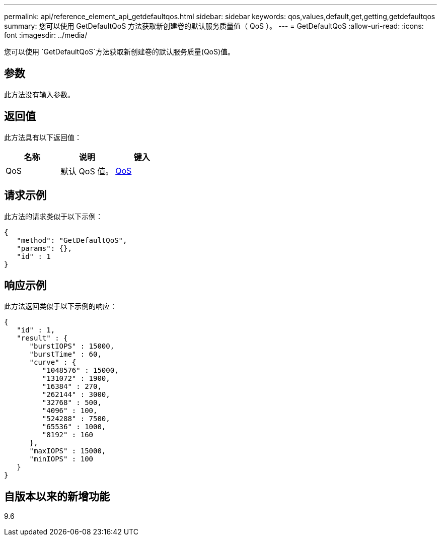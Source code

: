 ---
permalink: api/reference_element_api_getdefaultqos.html 
sidebar: sidebar 
keywords: qos,values,default,get,getting,getdefaultqos 
summary: 您可以使用 GetDefaultQoS 方法获取新创建卷的默认服务质量值（ QoS ）。 
---
= GetDefaultQoS
:allow-uri-read: 
:icons: font
:imagesdir: ../media/


[role="lead"]
您可以使用 `GetDefaultQoS`方法获取新创建卷的默认服务质量(QoS)值。



== 参数

此方法没有输入参数。



== 返回值

此方法具有以下返回值：

|===
| 名称 | 说明 | 键入 


 a| 
QoS
 a| 
默认 QoS 值。
 a| 
xref:reference_element_api_qos.adoc[QoS]

|===


== 请求示例

此方法的请求类似于以下示例：

[listing]
----
{
   "method": "GetDefaultQoS",
   "params": {},
   "id" : 1
}
----


== 响应示例

此方法返回类似于以下示例的响应：

[listing]
----
{
   "id" : 1,
   "result" : {
      "burstIOPS" : 15000,
      "burstTime" : 60,
      "curve" : {
         "1048576" : 15000,
         "131072" : 1900,
         "16384" : 270,
         "262144" : 3000,
         "32768" : 500,
         "4096" : 100,
         "524288" : 7500,
         "65536" : 1000,
         "8192" : 160
      },
      "maxIOPS" : 15000,
      "minIOPS" : 100
   }
}
----


== 自版本以来的新增功能

9.6

